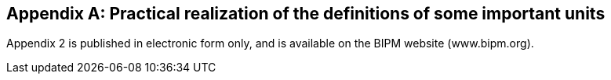 [[appendix2]]
[appendix]
== Practical realization of the definitions of some important units (((realization of a unit)))

Appendix 2 is published in electronic form only, and is available on the BIPM website (www.bipm.org).

